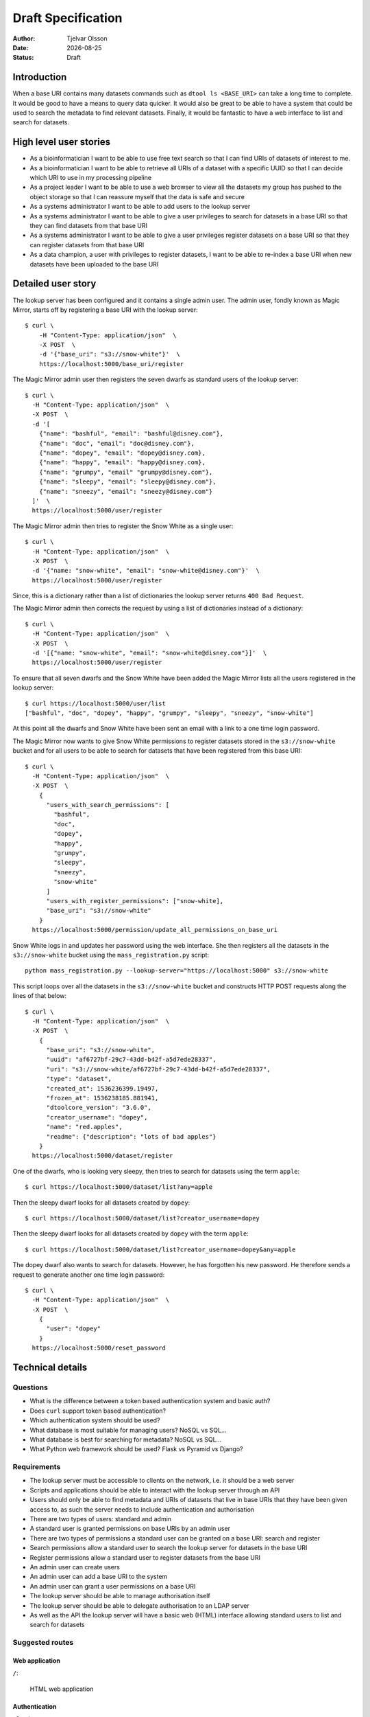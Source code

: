Draft Specification
===================

.. |date| date::

:Author: Tjelvar Olsson
:Date: |date|
:Status: Draft

Introduction
------------

When a base URI contains many datasets commands such as ``dtool ls <BASE_URI>``
can take a long time to complete. It would be good to have a means to query
data quicker.  It would also be great to be able to have a system that
could be used to search the metadata to find relevant datasets.
Finally, it would be fantastic to have a web interface to list and search for
datasets.

High level user stories
-----------------------

- As a bioinformatician I want to be able to use free text search so that I can
  find URIs of datasets of interest to me.
- As a bioinformatician I want to be able to retrieve all URIs of a dataset with
  a specific UUID so that I can decide which URI to use in my processing pipeline
- As a project leader I want to be able to use a web browser to view all the
  datasets my group has pushed to the object storage so that I can
  reassure myself that the data is safe and secure
- As a systems administrator I want to be able to add users to the lookup server
- As a systems administrator I want to be able to give a user
  privileges to search for datasets in a base URI so that they can find datasets
  from that base URI
- As a systems administrator I want to be able to give a user
  privileges register datasets on a base URI so that they can register datasets
  from that base URI
- As a data champion, a user with privileges to register datasets, I want to be
  able to re-index a base URI when new datasets have been uploaded to the base
  URI

Detailed user story
-------------------

The lookup server has been configured and it contains a single admin user.  The
admin user, fondly known as Magic Mirror,  starts off by registering a base
URI with the lookup server::

    $ curl \
        -H "Content-Type: application/json"  \
        -X POST  \
        -d '{"base_uri": "s3://snow-white"}'  \
        https://localhost:5000/base_uri/register

The Magic Mirror admin user then registers the seven dwarfs as standard users
of the lookup server::

    $ curl \
      -H "Content-Type: application/json"  \
      -X POST  \
      -d '[
        {"name": "bashful", "email": "bashful@disney.com"}, 
        {"name": "doc", "email": "doc@disney.com"},
        {"name": "dopey", "email": "dopey@disney.com},
        {"name": "happy", "email": "happy@disney.com},
        {"name": "grumpy", "email" "grumpy@disney.com"},
        {"name": "sleepy", "email": "sleepy@disney.com"},
        {"name": "sneezy", "email": "sneezy@disney.com"}
      ]'  \
      https://localhost:5000/user/register

The Magic Mirror admin then tries to register the Snow White as a single user::

    $ curl \
      -H "Content-Type: application/json"  \
      -X POST  \
      -d '{"name: "snow-white", "email": "snow-white@disney.com"}'  \
      https://localhost:5000/user/register

Since, this is a dictionary rather than a list of dictionaries the lookup
server returns ``400 Bad Request``.

The Magic Mirror admin then corrects the request by using a list of
dictionaries instead of a dictionary::

    $ curl \
      -H "Content-Type: application/json"  \
      -X POST  \
      -d '[{"name: "snow-white", "email": "snow-white@disney.com"}]'  \
      https://localhost:5000/user/register

To ensure that all seven dwarfs and the Snow White have been added the Magic
Mirror lists all the users registered in the lookup server::

    $ curl https://localhost:5000/user/list
    ["bashful", "doc", "dopey", "happy", "grumpy", "sleepy", "sneezy", "snow-white"]

At this point all the dwarfs and Snow White have been sent an email with a link
to a one time login password.

The Magic Mirror now wants to give Snow White permissions to register datasets
stored in the ``s3://snow-white`` bucket and for all users to be able to search
for datasets that have been registered from this base URI::

    $ curl \
      -H "Content-Type: application/json"  \
      -X POST  \
        {
          "users_with_search_permissions": [
            "bashful",
            "doc",
            "dopey",
            "happy",
            "grumpy",
            "sleepy",
            "sneezy",
            "snow-white"
          ]
          "users_with_register_permissions": ["snow-white],
          "base_uri": "s3://snow-white"
        }
      https://localhost:5000/permission/update_all_permissions_on_base_uri

Snow White logs in and updates her password using the web interface. She
then registers all the datasets in the ``s3://snow-white`` bucket using
the ``mass_registration.py`` script::

    python mass_registration.py --lookup-server="https://localhost:5000" s3://snow-white

This script loops over all the datasets in the ``s3://snow-white`` bucket and constructs
HTTP POST requests along the lines of that below::

    $ curl \
      -H "Content-Type: application/json"  \
      -X POST  \
        {
          "base_uri": "s3://snow-white",
          "uuid": "af6727bf-29c7-43dd-b42f-a5d7ede28337",
          "uri": "s3://snow-white/af6727bf-29c7-43dd-b42f-a5d7ede28337",
          "type": "dataset",
          "created_at": 1536236399.19497,
          "frozen_at": 1536238185.881941,
          "dtoolcore_version": "3.6.0",
          "creator_username": "dopey",
          "name": "red.apples",
          "readme": {"description": "lots of bad apples"}
        }
      https://localhost:5000/dataset/register

One of the dwarfs, who is looking very sleepy, then tries to search for
datasets using the term ``apple``::

    $ curl https://localhost:5000/dataset/list?any=apple

Then the sleepy dwarf looks for all datasets created by ``dopey``::

    $ curl https://localhost:5000/dataset/list?creator_username=dopey

Then the sleepy dwarf looks for all datasets created by ``dopey`` with the term
``apple``::

    $ curl https://localhost:5000/dataset/list?creator_username=dopey&any=apple

The dopey dwarf also wants to search for datasets. However, he has forgotten his
new password. He therefore sends a request to generate another one time login
password::

    $ curl \
      -H "Content-Type: application/json"  \
      -X POST  \
        {
          "user": "dopey"
        }
      https://localhost:5000/reset_password


Technical details
-----------------

Questions
^^^^^^^^^

- What is the difference between a token based authentication system and basic auth?
- Does ``curl`` support token based authentication?
- Which authentication system should be used?
- What database is most suitable for managing users? NoSQL vs SQL...
- What database is best for searching for metadata? NoSQL vs SQL...
- What Python web framework should be used? Flask vs Pyramid vs Django?

Requirements
^^^^^^^^^^^^

- The lookup server must be accessible to clients on the network, i.e. it
  should be a web server
- Scripts and applications should be able to interact with the lookup server
  through an API
- Users should only be able to find metadata and URIs of datasets that live in
  base URIs that they have been given access to, as such the server needs to
  include authentication and authorisation
- There are two types of users: standard and admin
- A standard user is granted permissions on base URIs by an admin user
- There are two types of permissions a standard user can be granted on a base URI:
  search and register
- Search permissions allow a standard user to search the lookup server for
  datasets in the base URI
- Register permissions allow a standard user to register datasets from the base URI
- An admin user can create users
- An admin user can add a base URI to the system
- An admin user can grant a user permissions on a base URI
- The lookup server should be able to manage authorisation itself
- The lookup server should be able to delegate authorisation to an LDAP server
- As well as the API the lookup server will have a basic web (HTML) interface
  allowing standard users to list and search for datasets

Suggested routes
^^^^^^^^^^^^^^^^

Web application
~~~~~~~~~~~~~~~

``/``:

    HTML web application


Authentication
~~~~~~~~~~~~~~

``/login``:

    POST request to login

``/logout``:

    POST request to logout

Dataset search and lookup
~~~~~~~~~~~~~~~~~~~~~~~~~

``/dataset/lookup/<UUID>``:

    GET request to list locations where the dataset can be found.

``/dataset/search``:

    POST request to list datasets found by search query.


Base URI management
~~~~~~~~~~~~~~~~~~~

``/base_uri/register``:

    POST request to register a base URI. Only admin allowed.

``/base_uri/list``:

    GET request to list all base URIs a user is authorised to search.


Dataset management
~~~~~~~~~~~~~~~~~~

``/dataset/register``:

    POST request to register a dataset. Only admin and data champions allowed.

``/dataset/list``:

    GET request to list all datasets a user is authorised to view.


User management
~~~~~~~~~~~~~~~

``/user/register``:

    POST request to create/register a user. Only admin allowed.

``/user/list``:

    GET request to list all users. Only admin allowed.

``/user/info/<USERNAME>``:

    GET request for user details, including base URIs that the user has been
    given search and register privileges on. Only admin and user in question
    are allowed.


Permission management
~~~~~~~~~~~~~~~~~~~~~

``/permission/update_permissions_for_specific_user_on_base_uri``:

    POST to give a update a specific user's permissions a base URI. Only admin allowed.

    Grant Grumpy search privileges on the snow-white bucket::

        {"user": "grumpy", "base_uri": "s3://snow-white", "permissions": ["search"]}

    Grant Sleepy search and register privileges on the snow-white bucket::

        {"user": "sleepy", "base_uri": "s3://snow-white", "permissions": ["search", "register"]}

    Revoke all Dopey's  privileges on the snow-white bucket::

        {"user": "dopey", "base_uri": "s3://snow-white", "permissions": []}

    Server responds with ``200 OK`` if successful. Server responds with ``409 Conflict`` if
    either the username or the base URI does not exist in the lookup server.

``/permission/update_all_permissions_on_base_uri``:

    POST to give update a all permissions on a base URI. Only admin allowed.

    Revoke all users privileges::

        {"users_with_search_permissions": [],
         "users_with_register_permissions": [],
         "base_uri": "s3://snow-white"}

    Give Grumpy, Dopey permission to search and Sleepy permission to register datasets::

        {"users_with_search_permissions": ["grumpy", "dopey"],
         "users_with_register_permissions": ["sleepy"],
         "base_uri": "s3://snow-white"}
